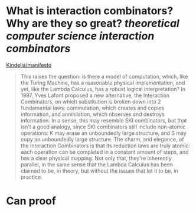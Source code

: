 * What is interaction combinators? Why are they so great? [[theoretical computer science]] [[interaction combinators]]
[[https://github.com/Kindelia/manifesto][Kindelia/manifesto]]
#+BEGIN_QUOTE
This raises the question: is there a model of computation, which, like the Turing Machine, has a reasonable physical implementation, and yet, like the Lambda Calculus, has a robust logical interpretation? In 1997, Yves Lafont proposed a new alternative, the Interaction Combinators, on which substitution is broken down into 2 fundamental laws: commutation, which creates and copies information, and annihilation, which observes and destroys information. In a sense, this may resemble SKI combinators, but that isn't a good analogy, since SKI combinators still include non-atomic operations: K may erase an unboundedly large structure, and S may copy an unboundedly large structure. The charm, and elegance, of the Interaction Combinators is that its reduction laws are truly atomic: each operation can be completed in a constant amount of steps, and has a clear physical mapping. Not only that, they're inherently parallel, in the same sense that the Lambda Calculus has been claimed to be, in theory, but without the issues that let it to be, in practice.
#+END_QUOTE
* Can proof